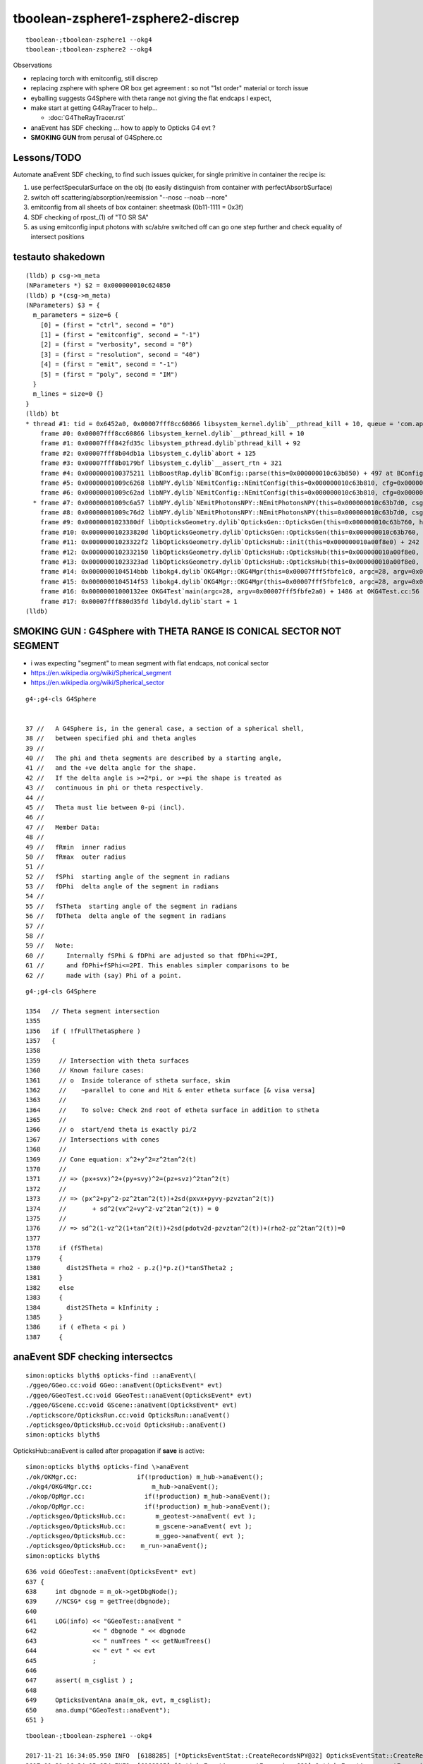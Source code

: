 tboolean-zsphere1-zsphere2-discrep
=====================================

::

    tboolean-;tboolean-zsphere1 --okg4 
    tboolean-;tboolean-zsphere2 --okg4 


Observations

* replacing torch with emitconfig, still discrep

* replacing zsphere with sphere OR box get agreement : so not "1st order" material or torch issue 
    
* eyballing suggests G4Sphere with theta range not giving the flat endcaps I expect,
  
* make start at getting G4RayTracer to help...

  * :doc:`G4TheRayTracer.rst` 


* anaEvent has SDF checking ... how to apply to Opticks G4 evt ?

* **SMOKING GUN** from perusal of G4Sphere.cc


Lessons/TODO
------------------

Automate anaEvent SDF checking, to find such issues quicker, 
for single primitive in container the recipe is:

1. use perfectSpecularSurface on the obj (to easily distinguish from container with perfectAbsorbSurface)
2. switch off scattering/absorption/reemission "--nosc --noab --nore"
3. emitconfig from all sheets of box container:  sheetmask (0b11-1111 = 0x3f) 
4. SDF checking of rpost_(1) of "TO SR SA"   
5. as using emitconfig input photons with sc/ab/re switched off 
   can go one step further and check equality of intersect positions
     


testauto shakedown
--------------------

::

    (lldb) p csg->m_meta
    (NParameters *) $2 = 0x000000010c624850
    (lldb) p *(csg->m_meta)
    (NParameters) $3 = {
      m_parameters = size=6 {
        [0] = (first = "ctrl", second = "0")
        [1] = (first = "emitconfig", second = "-1")
        [2] = (first = "verbosity", second = "0")
        [3] = (first = "resolution", second = "40")
        [4] = (first = "emit", second = "-1")
        [5] = (first = "poly", second = "IM")
      }
      m_lines = size=0 {}
    }
    (lldb) bt
    * thread #1: tid = 0x6452a0, 0x00007fff8cc60866 libsystem_kernel.dylib`__pthread_kill + 10, queue = 'com.apple.main-thread', stop reason = signal SIGABRT
        frame #0: 0x00007fff8cc60866 libsystem_kernel.dylib`__pthread_kill + 10
        frame #1: 0x00007fff842fd35c libsystem_pthread.dylib`pthread_kill + 92
        frame #2: 0x00007fff8b04db1a libsystem_c.dylib`abort + 125
        frame #3: 0x00007fff8b0179bf libsystem_c.dylib`__assert_rtn + 321
        frame #4: 0x0000000100375211 libBoostRap.dylib`BConfig::parse(this=0x000000010c63b850) + 497 at BConfig.cc:47
        frame #5: 0x00000001009c6268 libNPY.dylib`NEmitConfig::NEmitConfig(this=0x000000010c63b810, cfg=0x000000010c63b540) + 1032 at NEmitConfig.cpp:34
        frame #6: 0x00000001009c62ad libNPY.dylib`NEmitConfig::NEmitConfig(this=0x000000010c63b810, cfg=0x000000010c63b540) + 29 at NEmitConfig.cpp:35
      * frame #7: 0x00000001009c6a57 libNPY.dylib`NEmitPhotonsNPY::NEmitPhotonsNPY(this=0x000000010c63b7d0, csg=0x000000010c623850, gencode=262144, emitdbg=false) + 135 at NEmitPhotonsNPY.cpp:23
        frame #8: 0x00000001009c76d2 libNPY.dylib`NEmitPhotonsNPY::NEmitPhotonsNPY(this=0x000000010c63b7d0, csg=0x000000010c623850, gencode=262144, emitdbg=false) + 50 at NEmitPhotonsNPY.cpp:31
        frame #9: 0x00000001023380df libOpticksGeometry.dylib`OpticksGen::OpticksGen(this=0x000000010c63b760, hub=0x000000010a00f8e0) + 255 at OpticksGen.cc:37
        frame #10: 0x000000010233820d libOpticksGeometry.dylib`OpticksGen::OpticksGen(this=0x000000010c63b760, hub=0x000000010a00f8e0) + 29 at OpticksGen.cc:43
        frame #11: 0x00000001023322f2 libOpticksGeometry.dylib`OpticksHub::init(this=0x000000010a00f8e0) + 242 at OpticksHub.cc:188
        frame #12: 0x0000000102332150 libOpticksGeometry.dylib`OpticksHub::OpticksHub(this=0x000000010a00f8e0, ok=0x00000001097315a0) + 464 at OpticksHub.cc:164
        frame #13: 0x00000001023323ad libOpticksGeometry.dylib`OpticksHub::OpticksHub(this=0x000000010a00f8e0, ok=0x00000001097315a0) + 29 at OpticksHub.cc:166
        frame #14: 0x0000000104514bbb libokg4.dylib`OKG4Mgr::OKG4Mgr(this=0x00007fff5fbfe1c0, argc=28, argv=0x00007fff5fbfe2a0) + 283 at OKG4Mgr.cc:30
        frame #15: 0x0000000104514f53 libokg4.dylib`OKG4Mgr::OKG4Mgr(this=0x00007fff5fbfe1c0, argc=28, argv=0x00007fff5fbfe2a0) + 35 at OKG4Mgr.cc:41
        frame #16: 0x00000001000132ee OKG4Test`main(argc=28, argv=0x00007fff5fbfe2a0) + 1486 at OKG4Test.cc:56
        frame #17: 0x00007fff880d35fd libdyld.dylib`start + 1
    (lldb) 



SMOKING GUN : G4Sphere with THETA RANGE IS CONICAL SECTOR NOT SEGMENT 
------------------------------------------------------------------------

* i was expecting "segment" to mean segment with flat endcaps, not conical sector 

* https://en.wikipedia.org/wiki/Spherical_segment
* https://en.wikipedia.org/wiki/Spherical_sector

::

     g4-;g4-cls G4Sphere


     37 //   A G4Sphere is, in the general case, a section of a spherical shell,
     38 //   between specified phi and theta angles
     39 //
     40 //   The phi and theta segments are described by a starting angle,
     41 //   and the +ve delta angle for the shape.
     42 //   If the delta angle is >=2*pi, or >=pi the shape is treated as
     43 //   continuous in phi or theta respectively.
     44 //
     45 //   Theta must lie between 0-pi (incl).
     46 //
     47 //   Member Data:
     48 //
     49 //   fRmin  inner radius
     50 //   fRmax  outer radius
     51 //
     52 //   fSPhi  starting angle of the segment in radians
     53 //   fDPhi  delta angle of the segment in radians
     54 //
     55 //   fSTheta  starting angle of the segment in radians
     56 //   fDTheta  delta angle of the segment in radians
     57 //
     58 //     
     59 //   Note:
     60 //      Internally fSPhi & fDPhi are adjusted so that fDPhi<=2PI,
     61 //      and fDPhi+fSPhi<=2PI. This enables simpler comparisons to be
     62 //      made with (say) Phi of a point.


::

    g4-;g4-cls G4Sphere

    1354   // Theta segment intersection
    1355 
    1356   if ( !fFullThetaSphere )
    1357   {
    1358 
    1359     // Intersection with theta surfaces
    1360     // Known failure cases:
    1361     // o  Inside tolerance of stheta surface, skim
    1362     //    ~parallel to cone and Hit & enter etheta surface [& visa versa]
    1363     //
    1364     //    To solve: Check 2nd root of etheta surface in addition to stheta
    1365     //
    1366     // o  start/end theta is exactly pi/2 
    1367     // Intersections with cones
    1368     //
    1369     // Cone equation: x^2+y^2=z^2tan^2(t)
    1370     //
    1371     // => (px+svx)^2+(py+svy)^2=(pz+svz)^2tan^2(t)
    1372     //
    1373     // => (px^2+py^2-pz^2tan^2(t))+2sd(pxvx+pyvy-pzvztan^2(t))
    1374     //       + sd^2(vx^2+vy^2-vz^2tan^2(t)) = 0
    1375     //
    1376     // => sd^2(1-vz^2(1+tan^2(t))+2sd(pdotv2d-pzvztan^2(t))+(rho2-pz^2tan^2(t))=0
    1377 
    1378     if (fSTheta)
    1379     {
    1380       dist2STheta = rho2 - p.z()*p.z()*tanSTheta2 ;
    1381     }
    1382     else
    1383     {
    1384       dist2STheta = kInfinity ;
    1385     }
    1386     if ( eTheta < pi )
    1387     {







anaEvent SDF checking intersectcs
----------------------------------

::

    simon:opticks blyth$ opticks-find ::anaEvent\(
    ./ggeo/GGeo.cc:void GGeo::anaEvent(OpticksEvent* evt)
    ./ggeo/GGeoTest.cc:void GGeoTest::anaEvent(OpticksEvent* evt)
    ./ggeo/GScene.cc:void GScene::anaEvent(OpticksEvent* evt)
    ./optickscore/OpticksRun.cc:void OpticksRun::anaEvent()
    ./opticksgeo/OpticksHub.cc:void OpticksHub::anaEvent()
    simon:opticks blyth$ 


OpticksHub::anaEvent is called after propagation if **save** is active::

    simon:opticks blyth$ opticks-find \>anaEvent
    ./ok/OKMgr.cc:                if(!production) m_hub->anaEvent();
    ./okg4/OKG4Mgr.cc:                m_hub->anaEvent();
    ./okop/OpMgr.cc:                if(!production) m_hub->anaEvent();
    ./okop/OpMgr.cc:                if(!production) m_hub->anaEvent();
    ./opticksgeo/OpticksHub.cc:        m_geotest->anaEvent( evt );  
    ./opticksgeo/OpticksHub.cc:        m_gscene->anaEvent( evt ); 
    ./opticksgeo/OpticksHub.cc:        m_ggeo->anaEvent( evt ); 
    ./opticksgeo/OpticksHub.cc:    m_run->anaEvent();
    simon:opticks blyth$ 


::

    636 void GGeoTest::anaEvent(OpticksEvent* evt)
    637 {
    638     int dbgnode = m_ok->getDbgNode();
    639     //NCSG* csg = getTree(dbgnode);
    640 
    641     LOG(info) << "GGeoTest::anaEvent "
    642               << " dbgnode " << dbgnode
    643               << " numTrees " << getNumTrees()
    644               << " evt " << evt
    645               ;
    646 
    647     assert( m_csglist ) ;
    648 
    649     OpticksEventAna ana(m_ok, evt, m_csglist);
    650     ana.dump("GGeoTest::anaEvent");
    651 }


::

        
    tboolean-;tboolean-zsphere1 --okg4 

    2017-11-21 16:34:05.950 INFO  [6188285] [*OpticksEventStat::CreateRecordsNPY@32] OpticksEventStat::CreateRecordsNPY  shape 100000,10,2,4
    2017-11-21 16:34:05.954 INFO  [6188285] [OpticksEventAna::countExcursions@81] OpticksEventAna::countExcursions pho_num 100000 epsilon 0.1 dbgseqhis 0 dbgseqhis                                                 
    2017-11-21 16:34:06.002 INFO  [6188285] [OpticksEventAna::countExcursions@136] OpticksEventAna::countExcursions pho_num 100000 dbgseqhis 0 dbgseqhis                                                  count 0
    2017-11-21 16:34:06.040 INFO  [6188285] [OpticksEventAna::countExcursions@136] OpticksEventAna::countExcursions pho_num 100000 dbgseqhis 0 dbgseqhis                                                  count 0
    2017-11-21 16:34:06.040 INFO  [6188285] [OpticksEventAna::dump@57] GGeoTest::anaEvent OpticksEventAna pho 100000,4,4 seq 100000,1,2
    2017-11-21 16:34:06.040 INFO  [6188285] [OpticksEventStat::dump@89] per-seqhis per-tree counts on NCSG tree surface evt Evt /tmp/blyth/opticks/evt/tboolean-zsphere1/torch/1 20171121_163402 /usr/local/opticks/lib/OKG4Test totmin 2
     seqhis               8d                 TO SA                                            tot  80131 cat (   80131      0 )  frac (   1.000  0.000 ) 
     seqhis              8ad                 TO SR SA                                         tot  19664 cat (   19664      0 )  frac (   1.000  0.000 ) 
     seqhis              86d                 TO SC SA                                         tot    165 cat (     165      0 )  frac (   1.000  0.000 ) 
     seqhis               4d                 TO AB                                            tot     19 cat (       0      0 )  frac (   0.000  0.000 ) 
     seqhis             86ad                 TO SR SC SA                                      tot     13 cat (      13      0 )  frac (   1.000  0.000 ) 
     seqhis             8a6d                 TO SC SR SA                                      tot      5 cat (       5      0 )  frac (   1.000  0.000 ) 
     seqhis            8a6ad                 TO SR SC SR SA                                   tot      2 cat (       2      0 )  frac (   1.000  0.000 ) 
    2017-11-21 16:34:06.042 INFO  [6188285] [OpticksEventAna::dumpStepByStepCSGExcursions@168] OpticksEventAna::dumpStepByStepCSGExcursions m_dbgseqhis                0 count 0 dumpmax 10


    tboolean-;tboolean-zsphere1 --okg4 --nore --noab --nosc 

    2017-11-21 16:37:11.190 INFO  [6189200] [OpticksEventAna::countExcursions@81] OpticksEventAna::countExcursions pho_num 100000 epsilon 0.1 dbgseqhis 0 dbgseqhis                                                 
    2017-11-21 16:37:11.238 INFO  [6189200] [OpticksEventAna::countExcursions@136] OpticksEventAna::countExcursions pho_num 100000 dbgseqhis 0 dbgseqhis                                                  count 0
    2017-11-21 16:37:11.280 INFO  [6189200] [OpticksEventAna::countExcursions@136] OpticksEventAna::countExcursions pho_num 100000 dbgseqhis 0 dbgseqhis                                                  count 0
    2017-11-21 16:37:11.280 INFO  [6189200] [OpticksEventAna::dump@57] GGeoTest::anaEvent OpticksEventAna pho 100000,4,4 seq 100000,1,2
    2017-11-21 16:37:11.280 INFO  [6189200] [OpticksEventStat::dump@89] per-seqhis per-tree counts on NCSG tree surface evt Evt /tmp/blyth/opticks/evt/tboolean-zsphere1/torch/1 20171121_163707 /usr/local/opticks/lib/OKG4Test totmin 2
     seqhis               8d                 TO SA                                            tot  80300 cat (   80300      0 )  frac (   1.000  0.000 ) 
     seqhis              8ad                 TO SR SA                                         tot  19700 cat (   19700      0 )  frac (   1.000  0.000 ) 
    2017-11-21 16:37:11.282 INFO  [6189200] [OpticksEventAna::dumpStepByStepCSGExcursions@168] OpticksEventAna::dumpStepByStepCSGExcursions m_dbgseqhis                0 count 0 dumpmax 10
    2017-11-21 16:37:11.282 INFO  [6189200] [OpticksAna::run@50] OpticksAna::run
    2017-11-21 16:37:11.282 INFO  [6189200] [OpticksAna::run@53] OpticksAna::run anakey 
    --tag 1 --tagoffset 0 --det tboolean-zsphere1 --src torch
    2017-11-21 16:37:11.284 INFO  [6189200] [SSys::run@46] echo --tag 1 --tagoffset 0 --det tboolean-zsphere1 --src torch   rc_raw : 0 rc : 0
    2017-11-21 16:37:11.284 INFO  [6189200] [OpticksAna::run@59] OpticksAna::run anakey  cmdline echo --tag 1 --tagoffset 0 --det tboolean-zsphere1 --src torch   rc 0





CSG Excursions for each tree at each photon step for each photon
--------------------------------------------------------------------

how to collectivize ? 
~~~~~~~~~~~~~~~~~~~~~~~~

* assume single seqhis input, so have fixed number of points (recs)
* delta min/max/avg for each position of each tree...  so for 3 points and 2 trees just have 6 triplets 
* make an NCSGIntersect class to hold the sdf an collect point excursions 

::

    2017-11-21 20:37:59.509 INFO  [6280871] [OpticksEventAna::dumpPointExcursions@84] ok dbgseqhis 8ad dbgseqhis TO SR SA                                        
    min/max/avg signed-distance(mm) and time(ns) of each photon step point from each NCSG tree
    [p: 0](  19700)(     -0.100    -0.100    -0.100       0.000) mm[p: 0](  19700)(    799.900   799.900   799.980       0.000) mm
    [p: 1](  19700)(   -799.995  -501.165  -686.365       0.000) mm[p: 1](  19700)(     -0.022     0.023     0.004       0.000) mm
    [p: 2](  19700)(     -0.008    -0.008    -0.008       0.000) mm[p: 2](  19700)(    545.533  1220.413   802.941       0.000) mm
    [p: 0](  19700)(      0.200     0.200     0.200       0.000) ns[p: 0](  19700)(      0.200     0.200     0.200       0.000) ns
    [p: 1](  19700)(      2.868     3.522     2.903       0.000) ns[p: 1](  19700)(      2.868     3.522     2.903       0.000) ns
    [p: 2](  19700)(      5.337     7.950     5.722       0.000) ns[p: 2](  19700)(      5.337     7.950     5.722       0.000) ns
    2017-11-21 20:37:59.509 INFO  [6280871] [OpticksEventAna::dumpPointExcursions@84] g4 dbgseqhis 8ad dbgseqhis TO SR SA                                        
    min/max/avg signed-distance(mm) and time(ns) of each photon step point from each NCSG tree
    [p: 0](  19699)(     -0.100    -0.100    -0.100       0.000) mm[p: 0](  19699)(    799.900   799.900   799.980       0.000) mm
    [p: 1](  19699)(   -996.915  -501.165  -699.756       0.000) mm[p: 1](  19699)(   -198.534     0.023   -56.019       0.000) mm
    [p: 2](  19699)(     -0.008    -0.008    -0.008       0.000) mm[p: 2](  19699)(    545.533  1220.413   809.020       0.000) mm
    [p: 0](  19699)(      0.200     0.200     0.200       0.000) ns[p: 0](  19699)(      0.200     0.200     0.200       0.000) ns
    [p: 1](  19699)(      2.868     3.530     3.090       0.000) ns[p: 1](  19699)(      2.868     3.530     3.090       0.000) ns
    [p: 2](  19699)(      5.337     8.428     7.239       0.000) ns[p: 2](  19699)(      5.337     8.428     7.239       0.000) ns
    simon:opticksnpy blyth$ 


how to assert ? 
~~~~~~~~~~~~~~~~~

* dbgseqhis eg 0x8ad "TO SR SA" is an input 
* perhaps dbgseqtree eg 0x121 1-based tree index expected for each point : this will work for very simple test geometry 
* more generally dbgxseqtree="0,1,0" string list of expected trees for each point, that assumes there is an expected
  tree for every point

* xseqtree="TO:0 SC:- SR:1 SA:0" provides both the dbgseqhis and expected trees for each point 

 


Eyeballing
-------------

Eyeball the simulations:

* orthographic (d-key), point photons (p-key several times), mat1 coloring (m-key several times) gives a precise view of whats happening 

::

   tboolean-;tboolean-zsphere1 --load 
       # endcaps as intersected appear in expected place 
       # emitconfig photons have disc of decreased density, prior to intersect ? 

   tboolean-;tboolean-zsphere1 --load --vizg4
       # endcaps as intersected appear as back to back cones, touching at apex 



Simplify : give zsphere perfectSpecularSurface and switch off absorb/scatter
-------------------------------------------------------------------------------

::

    #testobj.boundary = "Vacuum///GlassSchottF2" 
    testobj.boundary = "Vacuum/perfectSpecularSurface//GlassSchottF2"     

    tboolean-;tboolean-zsphere1 --okg4 --noab --nosc 

Constrains photons to two possible histories, which match (ignore the 1/100000)::

    [2017-11-21 12:16:13,572] p2716 {/Users/blyth/opticks/ana/ab.py:152} INFO - AB.init_point DONE
    AB(1,torch,tboolean-zsphere1)  None 0 
    A tboolean-zsphere1/torch/  1 :  20171121-1214 maxbounce:9 maxrec:10 maxrng:3000000 /tmp/blyth/opticks/evt/tboolean-zsphere1/torch/1/fdom.npy () 
    B tboolean-zsphere1/torch/ -1 :  20171121-1214 maxbounce:9 maxrec:10 maxrng:3000000 /tmp/blyth/opticks/evt/tboolean-zsphere1/torch/-1/fdom.npy (recstp) 
    Rock//perfectAbsorbSurface/Vacuum,Vacuum/perfectSpecularSurface//GlassSchottF2
    /tmp/blyth/opticks/tboolean-zsphere1--
    .                seqhis_ana  1:tboolean-zsphere1   -1:tboolean-zsphere1        c2        ab        ba 
    .                             100000    100000         0.00/1 =  0.00  (pval:0.996 prob:0.004)  
    0000               8d     80300     80300             0.00        1.000 +- 0.004        1.000 +- 0.004  [2 ] TO SA
    0001              8ad     19700     19699             0.00        1.000 +- 0.007        1.000 +- 0.007  [3 ] TO SR SA
    0002            8caad         0         1             0.00        0.000 +- 0.000        0.000 +- 0.000  [5 ] TO SR SR BT SA
    .                             100000    100000         0.00/1 =  0.00  (pval:0.996 prob:0.004)  
    .                pflags_ana  1:tboolean-zsphere1   -1:tboolean-zsphere1        c2        ab        ba 
    .                             100000    100000         0.00/1 =  0.00  (pval:0.996 prob:0.004)  
    0000             1080     80300     80300             0.00        1.000 +- 0.004        1.000 +- 0.004  [2 ] TO|SA
    0001             1280     19700     19699             0.00        1.000 +- 0.007        1.000 +- 0.007  [3 ] TO|SR|SA
    0002             1a80         0         1             0.00        0.000 +- 0.000        0.000 +- 0.000  [4 ] TO|BT|SR|SA
    .                             100000    100000         0.00/1 =  0.00  (pval:0.996 prob:0.004)  
    .                seqmat_ana  1:tboolean-zsphere1   -1:tboolean-zsphere1        c2        ab        ba 
    .                             100000    100000         0.00/1 =  0.00  (pval:0.996 prob:0.004)  
    0000               12     80300     80300             0.00        1.000 +- 0.004        1.000 +- 0.004  [2 ] Vm Rk
    0001              122     19700     19699             0.00        1.000 +- 0.007        1.000 +- 0.007  [3 ] Vm Vm Rk
    0002            12322         0         1             0.00        0.000 +- 0.000        0.000 +- 0.000  [5 ] Vm Vm F2 Vm Rk
    .                             100000    100000         0.00/1 =  0.00  (pval:0.996 prob:0.004)  
                /tmp/blyth/opticks/evt/tboolean-zsphere1/torch/1 09d00c198cb3c30093ab00a545f367dc 11dd613deda41f648eadbb48358231d9  100000    -1.0000 INTEROP_MODE 
    {u'ctrl': u'0', u'verbosity': u'0', u'poly': u'IM', u'emitconfig': u'photons=100000,wavelength=380,time=0.2,posdelta=0.1,sheetmask=0x1', u'resolution': u'40', u'emit': -1}
    [2017-11-21 12:16:13,578] p2716 {/Users/blyth/opticks/ana/tboolean.py:25} INFO - early exit as non-interactive
    simon:ana blyth$ 


Although histories match, vizg4 positions do not : there is a single cone (apex at origin) 

::

   tboolean-;tboolean-zsphere1 --load --vizg4



Check intersect positions in ipython
---------------------------------------

::


   tboolean-;tboolean-zsphere1 --okg4 --noab --nosc   # only 2 histories, misses the obj or reflects off it 


Extreme level of history agreement is because the photons are input/emitconfig photons
which are exactly the same for both simulations

::

    tboolean-;tboolean-zsphere1-ip 


    A tboolean-zsphere1/torch/  1 :  20171121-1430 maxbounce:9 maxrec:10 maxrng:3000000 /tmp/blyth/opticks/evt/tboolean-zsphere1/torch/1/fdom.npy () 
    B tboolean-zsphere1/torch/ -1 :  20171121-1430 maxbounce:9 maxrec:10 maxrng:3000000 /tmp/blyth/opticks/evt/tboolean-zsphere1/torch/-1/fdom.npy (recstp) 
    Rock//perfectAbsorbSurface/Vacuum,Vacuum/perfectSpecularSurface//GlassSchottF2
    /tmp/blyth/opticks/tboolean-zsphere1--
    .                seqhis_ana  1:tboolean-zsphere1   -1:tboolean-zsphere1        c2        ab        ba 
    .                             100000    100000         0.00/1 =  0.00  (pval:0.996 prob:0.004)  
    0000      80300     80300             0.00  TO SA
    0001      19700     19699             0.00  TO SR SA
    0002          0         1             0.00  TO SR SR BT SA



    In [5]: ab.a.rpost_(slice(0,2))
    Out[5]: 
    A()sliced
    A([[[-965.6548, -777.1673, -999.9002,    0.2002],
            [-965.6548, -777.1673,  999.9919,    6.8709]],

           [[ -37.2393, -655.3683, -999.9002,    0.2002],
            [ -37.2393, -655.3683,  999.9919,    6.8709]],

           [[ 833.0414, -503.3563, -999.9002,    0.2002],
            [ 833.0414, -503.3563,  999.9919,    6.8709]],

           ..., 
           [[-772.2489,  876.085 , -999.9002,    0.2002],
            [-772.2489,  876.085 ,  999.9919,    6.8709]],

           [[ -84.7125, -246.1641, -999.9002,    0.2002],
            [ -84.7125, -246.1641, -200.0045,    2.8681]],

           [[-221.175 ,  762.2593, -999.9002,    0.2002],
            [-221.175 ,  762.2593,  999.9919,    6.8709]]])


    In [6]: ab.sel = "TO SR SA"

    In [7]: ab.his
    Out[7]: 
    .                seqhis_ana  1:tboolean-zsphere1   -1:tboolean-zsphere1        c2        ab        ba 
    .                              19700     19699         0.00/0 =  0.00  (pval:nan prob:nan)  
    0000      19700     19699             0.00  TO SR SA
    .                              19700     19699         0.00/0 =  0.00  (pval:nan prob:nan)  

    In [8]: 


    In [9]: ab.a.rpost_(slice(0,2))
    Out[9]: 
    A()sliced
    A([[[-205.9615, -428.0224, -999.9002,    0.2002],
            [-205.9615, -428.0224, -156.075 ,    3.0146]],

           [[ 224.8408,  -55.8131, -999.9002,    0.2002],
            [ 224.8408,  -55.8131, -200.0045,    2.8681]],

           [[ 309.034 , -117.5221, -999.9002,    0.2002],
            [ 309.034 , -117.5221, -200.0045,    2.8681]],

           ..., 
           [[ 133.8353,  478.6422, -999.9002,    0.2002],
            [ 133.8353,  478.6422,  -54.6522,    3.3528]],

           [[-336.6197, -109.7932, -999.9002,    0.2002],
            [-336.6197, -109.7932, -200.0045,    2.8681]],

           [[ -84.7125, -246.1641, -999.9002,    0.2002],
            [ -84.7125, -246.1641, -200.0045,    2.8681]]])

    In [10]: ab.b.rpost_(slice(0,2))
    Out[10]: 
    A()sliced
    A([[[-205.9615, -428.0224, -999.9002,    0.2002],
            [-205.9615, -428.0224, -156.075 ,    3.0146]],

           [[ 224.8408,  -55.8131, -999.9002,    0.2002],
            [ 224.8408,  -55.8131, -101.1173,    3.1983]],

           [[ 309.034 , -117.5221, -999.9002,    0.2002],
            [ 309.034 , -117.5221, -144.2831,    3.0543]],

           ..., 
           [[ 133.8353,  478.6422, -999.9002,    0.2002],
            [ 133.8353,  478.6422,  -54.6522,    3.3528]],

           [[-336.6197, -109.7932, -999.9002,    0.2002],
            [-336.6197, -109.7932, -154.5475,    3.0201]],

           [[ -84.7125, -246.1641, -999.9002,    0.2002],
            [ -84.7125, -246.1641, -113.6118,    3.1562]]])



Stark difference for G4Sphere intersect::

    In [14]: ab.a.rpost_(1)[:20]
    Out[14]: 
    A()sliced
    A([[-205.9615, -428.0224, -156.075 ,    3.0146],
           [ 224.8408,  -55.8131, -200.0045,    2.8681],
           [ 309.034 , -117.5221, -200.0045,    2.8681],
           [ -86.3316,  359.7454, -200.0045,    2.8681],
           [-165.6368,    0.4888, -200.0045,    2.8681],
           [ -64.5501,  415.4668, -200.0045,    2.8681],
           [-233.5779, -230.2175, -200.0045,    2.8681],
           [ 300.358 ,  337.1696, -200.0045,    2.8681],
           [-344.257 , -179.9338, -200.0045,    2.8681],
           [  12.6167, -398.3593, -200.0045,    2.8681],
           [-254.6872,  110.4347, -200.0045,    2.8681],
           [  57.035 , -229.4537, -200.0045,    2.8681],
           [ 376.2113, -253.0681, -200.0045,    2.8681],
           [-244.6366,  423.6539, -103.3474,    3.1904],
           [ 390.2027,   75.7921, -200.0045,    2.8681],
           [  -6.232 , -435.2931, -200.0045,    2.8681],
           [-116.9722, -176.6039, -200.0045,    2.8681],
           [ 150.7595,  -57.1878, -200.0045,    2.8681],
           [-290.6129, -342.363 , -200.0045,    2.8681],
           [-160.3518, -399.8868, -200.0045,    2.8681]])

    In [15]: ab.b.rpost_(1)[:20]
    Out[15]: 
    A()sliced
    A([[-205.9615, -428.0224, -156.075 ,    3.0146],
           [ 224.8408,  -55.8131, -101.1173,    3.1983],
           [ 309.034 , -117.5221, -144.2831,    3.0543],
           [ -86.3316,  359.7454, -161.4516,    2.9969],
           [-165.6368,    0.4888,  -72.279 ,    3.2942],
           [ -64.5501,  415.4668, -183.508 ,    2.9231],
           [-233.5779, -230.2175, -143.1222,    3.058 ],
           [ 300.358 ,  337.1696, -197.0718,    2.8779],
           [-344.257 , -179.9338, -169.5471,    2.9701],
           [  12.6167, -398.3593, -173.9462,    2.9548],
           [-254.6872,  110.4347, -121.1574,    3.1312],
           [  57.035 , -229.4537, -103.1946,    3.191 ],
           [ 376.2113, -253.0681, -197.8661,    2.8755],
           [-244.6366,  423.6539, -103.3474,    3.1904],
           [ 390.2027,   75.7921, -173.4879,    2.9566],
           [  -6.232 , -435.2931, -189.9844,    2.9017],
           [-116.9722, -176.6039,  -92.4414,    3.227 ],
           [ 150.7595,  -57.1878,  -70.385 ,    3.3003],
           [-290.6129, -342.363 , -196.0026,    2.8816],
           [-160.3518, -399.8868, -188.0293,    2.9078]])








review CSG_ZSPHERE
--------------------

csg.py 
    collecting/serializing param

NCSG::import_primitive
    new nzsphere(make_zsphere(p0,p1,p2))

CMaker::ConvertPrimitive
    new G4Sphere( name, innerRadius, outerRadius, startPhi, deltaPhi, startTheta, deltaTheta);



nzsphere
~~~~~~~~~~~

::

    simon:opticksnpy blyth$ NZSphereTest 
    2017-11-21 11:37:26.885 INFO  [6067821] [test_deltaTheta@112] test_deltaTheta radius 10 z1 -5 z2 5 startTheta 1.0472 endTheta 2.0944 deltaTheta 1.0472
    2017-11-21 11:37:26.886 INFO  [6067821] [test_deltaTheta@112] test_deltaTheta radius 500 z1 -200 z2 200 startTheta 1.15928 endTheta 1.98231 deltaTheta 0.823034
    simon:opticksnpy blyth$ 



history difference
----------------------

Looks like reflection difference with the symmetrical z1:z2 -200:200::

    simon:opticksnpy blyth$ tboolean-;tboolean-zsphere1--

    from opticks.ana.base import opticks_main
    from opticks.analytic.csg import CSG  
    args = opticks_main(csgpath="/tmp/blyth/opticks/tboolean-zsphere1--")
    CSG.kwa = dict(poly="IM", resolution="40", verbosity="0", ctrl="0" )

    container = CSG("box", param=[0,0,0,1000], boundary="Rock//perfectAbsorbSurface/Vacuum", poly="MC", nx="20" )

    zsphere = CSG("zsphere", param=[0,0,0,500], param1=[-200,200,0,0],param2=[0,0,0,0],  boundary="Vacuum///GlassSchottF2" )

    CSG.Serialize([container, zsphere], args.csgpath )


    [2017-11-20 21:00:37,547] p90143 {/Users/blyth/opticks/ana/ab.py:152} INFO - AB.init_point DONE
    AB(1,torch,tboolean-zsphere1)  None 0 
    A tboolean-zsphere1/torch/  1 :  20171120-2059 maxbounce:9 maxrec:10 maxrng:3000000 /tmp/blyth/opticks/evt/tboolean-zsphere1/torch/1/fdom.npy () 
    B tboolean-zsphere1/torch/ -1 :  20171120-2059 maxbounce:9 maxrec:10 maxrng:3000000 /tmp/blyth/opticks/evt/tboolean-zsphere1/torch/-1/fdom.npy (recstp) 
    Rock//perfectAbsorbSurface/Vacuum,Vacuum///GlassSchottF2
    /tmp/blyth/opticks/tboolean-zsphere1--
    .                seqhis_ana  1:tboolean-zsphere1   -1:tboolean-zsphere1        c2        ab        ba 
    .                             100000    100000      3442.65/12 = 286.89  (pval:0.000 prob:1.000)  
    0000             8ccd     88627     82520           217.91        1.074 +- 0.004        0.931 +- 0.003  [4 ] TO BT BT SA
    0001              8bd      5685      5776             0.72        0.984 +- 0.013        1.016 +- 0.013  [3 ] TO BR SA
    0002            8cbcd      5162      8007           614.63        0.645 +- 0.009        1.551 +- 0.017  [5 ] TO BT BR BT SA
    0003           8cbbcd       301      2193          1435.31        0.137 +- 0.008        7.286 +- 0.156  [6 ] TO BT BR BR BT SA
    0004            86ccd        61        69             0.49        0.884 +- 0.113        1.131 +- 0.136  [5 ] TO BT BT SC SA
    0005              86d        33        35             0.06        0.943 +- 0.164        1.061 +- 0.179  [3 ] TO SC SA
    0006              4cd        32        18             3.92        1.778 +- 0.314        0.562 +- 0.133  [3 ] TO BT AB
    0007            8c6cd        17         8             0.00        2.125 +- 0.515        0.471 +- 0.166  [5 ] TO BT SC BT SA
    0008          8cbbbcd        12       938           902.61        0.013 +- 0.004       78.167 +- 2.552  [7 ] TO BT BR BR BR BT SA
    0009          8cc6ccd        10         7             0.00        1.429 +- 0.452        0.700 +- 0.265  [7 ] TO BT BT SC BT BT SA
    0010          8cbb6cd         5         3             0.00        1.667 +- 0.745        0.600 +- 0.346  [7 ] TO BT SC BR BR BT SA
    0011           8cb6cd         5         9             0.00        0.556 +- 0.248        1.800 +- 0.600  [6 ] TO BT SC BR BT SA
    0012             4ccd         5         9             0.00        0.556 +- 0.248        1.800 +- 0.600  [4 ] TO BT BT AB
    0013           86cbcd         4        10             0.00        0.400 +- 0.200        2.500 +- 0.791  [6 ] TO BT BR BT SC SA
    0014            8cc6d         4         3             0.00        1.333 +- 0.667        0.750 +- 0.433  [5 ] TO SC BT BT SA
    0015           8b6ccd         4         1             0.00        4.000 +- 2.000        0.250 +- 0.250  [6 ] TO BT BT SC BR SA
    0016               4d         4         2             0.00        2.000 +- 1.000        0.500 +- 0.354  [2 ] TO AB
    0017           8c6bcd         3         1             0.00        3.000 +- 1.732        0.333 +- 0.333  [6 ] TO BT BR SC BT SA
    0018         8cbbb6cd         2         1             0.00        2.000 +- 1.414        0.500 +- 0.500  [8 ] TO BT SC BR BR BR BT SA
    0019       8cbbbbb6cd         2         0             0.00        0.000 +- 0.000        0.000 +- 0.000  [10] TO BT SC BR BR BR BR BR BT SA
    .                             100000    100000      3442.65/12 = 286.89  (pval:0.000 prob:1.000)  




But with offset z1:z2 100:200 get agreement::

    simon:opticksnpy blyth$ tboolean-;tboolean-zsphere2--

    from opticks.ana.base import opticks_main
    from opticks.analytic.csg import CSG  
    args = opticks_main(csgpath="/tmp/blyth/opticks/tboolean-zsphere2--")
    CSG.kwa = dict(poly="IM", resolution="40", verbosity="0", ctrl="0" )

    container = CSG("box", param=[0,0,0,1000], boundary="Rock//perfectAbsorbSurface/Vacuum", poly="MC", nx="20" )

    zsphere = CSG("zsphere", param=[0,0,0,500], param1=[100,200,0,0],param2=[0,0,0,0],  boundary="Vacuum///GlassSchottF2" )

    CSG.Serialize([container, zsphere], args.csgpath )

    simon:opticksnpy blyth$ 
    simon:opticksnpy blyth$ 

    [2017-11-20 21:02:58,439] p90174 {/Users/blyth/opticks/ana/ab.py:152} INFO - AB.init_point DONE
    AB(1,torch,tboolean-zsphere2)  None 0 
    A tboolean-zsphere2/torch/  1 :  20171120-2100 maxbounce:9 maxrec:10 maxrng:3000000 /tmp/blyth/opticks/evt/tboolean-zsphere2/torch/1/fdom.npy () 
    B tboolean-zsphere2/torch/ -1 :  20171120-2100 maxbounce:9 maxrec:10 maxrng:3000000 /tmp/blyth/opticks/evt/tboolean-zsphere2/torch/-1/fdom.npy (recstp) 
    Rock//perfectAbsorbSurface/Vacuum,Vacuum///GlassSchottF2
    /tmp/blyth/opticks/tboolean-zsphere2--
    .                seqhis_ana  1:tboolean-zsphere2   -1:tboolean-zsphere2        c2        ab        ba 
    .                             100000    100000         6.70/6 =  1.12  (pval:0.349 prob:0.651)  
    0000             8ccd     88645     88772             0.09        0.999 +- 0.003        1.001 +- 0.003  [4 ] TO BT BT SA
    0001              8bd      5685      5709             0.05        0.996 +- 0.013        1.004 +- 0.013  [3 ] TO BR SA
    0002            8cbcd      5168      5008             2.52        1.032 +- 0.014        0.969 +- 0.014  [5 ] TO BT BR BT SA
    0003           8cbbcd       301       301             0.00        1.000 +- 0.058        1.000 +- 0.058  [6 ] TO BT BR BR BT SA
    0004            86ccd        86        69             1.86        1.246 +- 0.134        0.802 +- 0.097  [5 ] TO BT BT SC SA
    0005              86d        33        27             0.60        1.222 +- 0.213        0.818 +- 0.157  [3 ] TO SC SA
    0006          8cc6ccd        14         7             0.00        2.000 +- 0.535        0.500 +- 0.189  [7 ] TO BT BT SC BT BT SA
    0007          8cbbbcd        12        19             1.58        0.632 +- 0.182        1.583 +- 0.363  [7 ] TO BT BR BR BR BT SA
    0008             4ccd         8        15             0.00        0.533 +- 0.189        1.875 +- 0.484  [4 ] TO BT BT AB
    0009              4cd         7         7             0.00        1.000 +- 0.378        1.000 +- 0.378  [3 ] TO BT AB
    0010            8cc6d         7         7             0.00        1.000 +- 0.378        1.000 +- 0.378  [5 ] TO SC BT BT SA
    0011           86cbcd         4         6             0.00        0.667 +- 0.333        1.500 +- 0.612  [6 ] TO BT BR BT SC SA
    0012           8b6ccd         4         4             0.00        1.000 +- 0.500        1.000 +- 0.500  [6 ] TO BT BT SC BR SA
    0013       bbbbbc6ccd         4         0             0.00        0.000 +- 0.000        0.000 +- 0.000  [10] TO BT BT SC BT BR BR BR BR BR
    0014               4d         4         8             0.00        0.500 +- 0.250        2.000 +- 0.707  [2 ] TO AB




